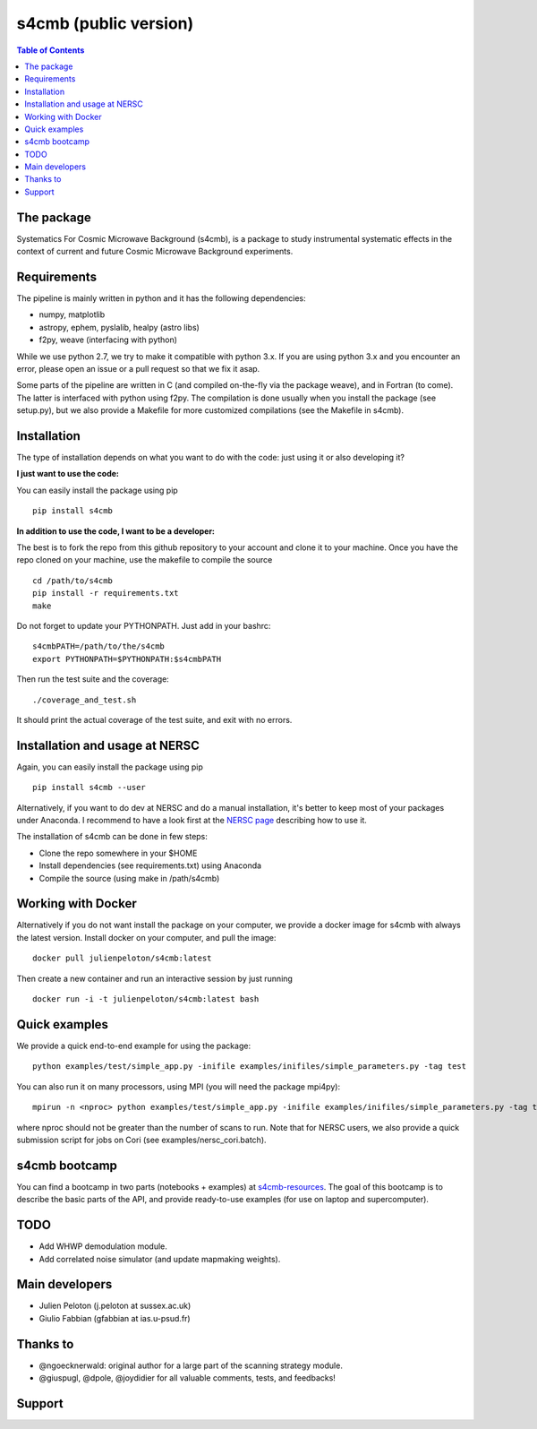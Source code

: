 =============================
s4cmb (public version)
=============================

.. image:: https://travis-ci.org/JulienPeloton/s4cmb.svg?branch=master
    :target: https://travis-ci.org/JulienPeloton/s4cmb

.. image:: https://coveralls.io/repos/github/JulienPeloton/s4cmb/badge.svg
    :target: https://coveralls.io/github/JulienPeloton/s4cmb

.. raw:: html

    <img src="https://github.com/JulienPeloton/s4cmb/blob/master/s4cmb/data/intro.png" height="400px">

.. contents:: **Table of Contents**

The package
===============
Systematics For Cosmic Microwave Background (s4cmb), is a package to
study instrumental systematic effects in the context of current and future
Cosmic Microwave Background experiments.

Requirements
===============
The pipeline is mainly written in python and it has the following dependencies:

* numpy, matplotlib
* astropy, ephem, pyslalib, healpy (astro libs)
* f2py, weave (interfacing with python)

While we use python 2.7, we try to make it compatible with python 3.x.
If you are using python 3.x and you encounter an error, please open an issue or a
pull request so that we fix it asap.

Some parts of the pipeline are written in C (and compiled on-the-fly via the
package weave), and in Fortran (to come). The latter is interfaced with
python using f2py. The compilation is done usually when you install the
package (see setup.py), but we also provide a Makefile for more
customized compilations (see the Makefile in s4cmb).

Installation
===============

The type of installation depends on what you want to do with the code:
just using it or also developing it?

**I just want to use the code:**

You can easily install the package using pip

::

    pip install s4cmb

**In addition to use the code, I want to be a developer:**

The best is to fork the repo from this github repository to your account and clone it to your machine.
Once you have the repo cloned on your machine, use the makefile to compile the source

::

    cd /path/to/s4cmb
    pip install -r requirements.txt
    make

Do not forget to update your PYTHONPATH. Just add in your bashrc:

::

    s4cmbPATH=/path/to/the/s4cmb
    export PYTHONPATH=$PYTHONPATH:$s4cmbPATH

Then run the test suite and the coverage:

::

    ./coverage_and_test.sh

It should print the actual coverage of the test suite, and exit with no errors.

Installation and usage at NERSC
===============

Again, you can easily install the package using pip

::

    pip install s4cmb --user

Alternatively, if you want to do dev at NERSC and do a manual installation, it's better to keep most of your packages under Anaconda.
I recommend to have a look first at the `NERSC page <https://www.nersc.gov/users/data-analytics/data-analytics-2/python/anaconda-python/>`_ describing how to use it.

The installation of s4cmb can be done in few steps:

* Clone the repo somewhere in your $HOME
* Install dependencies (see requirements.txt) using Anaconda
* Compile the source (using make in /path/s4cmb)

Working with Docker
===============
Alternatively if you do not want install the package on your computer,
we provide a docker image for s4cmb with always the latest version. Install
docker on your computer, and pull the image:

::

    docker pull julienpeloton/s4cmb:latest

Then create a new container and run an interactive session by just running

::

    docker run -i -t julienpeloton/s4cmb:latest bash

Quick examples
===============
We provide a quick end-to-end example for using the package:

::

    python examples/test/simple_app.py -inifile examples/inifiles/simple_parameters.py -tag test

You can also run it on many processors, using MPI (you will need the package mpi4py):

::

    mpirun -n <nproc> python examples/test/simple_app.py -inifile examples/inifiles/simple_parameters.py -tag test_MPI

where nproc should not be greater than the number of scans to run.
Note that for NERSC users, we also provide a quick submission script for jobs on Cori (see examples/nersc_cori.batch).

s4cmb bootcamp
===============

You can find a bootcamp in two parts (notebooks + examples) at `s4cmb-resources <https://github.com/JulienPeloton/s4cmb-resources>`_.
The goal of this bootcamp is to describe the basic parts of the API, and provide ready-to-use examples (for use on laptop and supercomputer).


TODO
===============

* Add WHWP demodulation module.
* Add correlated noise simulator (and update mapmaking weights).

Main developers
===============
* Julien Peloton (j.peloton at sussex.ac.uk)
* Giulio Fabbian (gfabbian at ias.u-psud.fr)

Thanks to
===============
* @ngoecknerwald: original author for a large part of the scanning strategy module.
* @giuspugl, @dpole, @joydidier for all valuable comments, tests, and feedbacks!

Support
===============

.. raw:: html

    <img src="https://github.com/JulienPeloton/s4cmb/blob/master/s4cmb/data/LOGO-ERC.jpg" height="200px">
